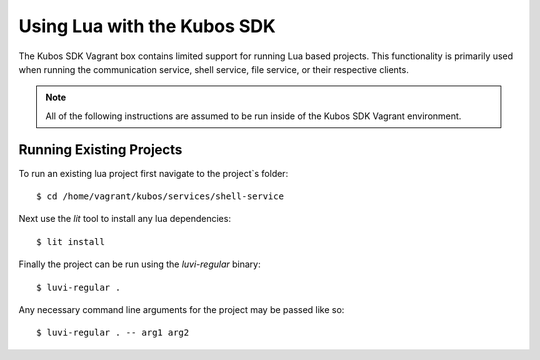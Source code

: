 Using Lua with the Kubos SDK
============================

The Kubos SDK Vagrant box contains limited support for running Lua based
projects. This functionality is primarily used when running the communication
service, shell service, file service, or their respective clients.

.. note::

    All of the following instructions are assumed to be run inside of the
    Kubos SDK Vagrant environment.


Running Existing Projects
-------------------------

To run an existing lua project first navigate to the project`s folder::

    $ cd /home/vagrant/kubos/services/shell-service

Next use the `lit` tool to install any lua dependencies::

    $ lit install

Finally the project can be run using the `luvi-regular` binary::

    $ luvi-regular .

Any necessary command line arguments for the project may be passed like so::

    $ luvi-regular . -- arg1 arg2

